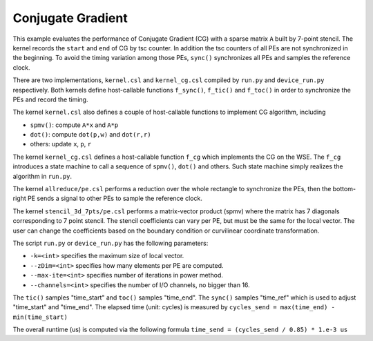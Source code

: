 Conjugate Gradient
==================

This example evaluates the performance of Conjugate Gradient (CG) with a
sparse matrix ``A`` built by 7-point stencil. The kernel records the ``start``
and ``end`` of CG by tsc counter. In addition the tsc counters of all PEs are
not synchronized in the beginning. To avoid the timing variation among those
PEs, ``sync()`` synchronizes all PEs and samples the reference clock.

There are two implementations, ``kernel.csl`` and ``kernel_cg.csl`` compiled
by ``run.py`` and ``device_run.py`` respectively. Both kernels define
host-callable functions ``f_sync()``, ``f_tic()`` and ``f_toc()`` in order to
synchronize the PEs and record the timing.

The kernel ``kernel.csl`` also defines a couple of host-callable functions to
implement CG algorithm, including

- ``spmv()``: compute ``A*x`` and ``A*p``

- ``dot()``: compute ``dot(p,w)`` and ``dot(r,r)``

- others: update ``x``, ``p``, ``r``

The kernel ``kernel_cg.csl`` defines a host-callable function ``f_cg`` which
implements the CG on the WSE. The ``f_cg`` introduces a state machine to call a
sequence of ``spmv()``, ``dot()`` and others. Such state machine simply realizes
the algorithm in ``run.py``.

The kernel ``allreduce/pe.csl`` performs a reduction over the whole rectangle
to synchronize the PEs, then the bottom-right PE sends a signal to other PEs
to sample the reference clock.

The kernel ``stencil_3d_7pts/pe.csl`` performs a matrix-vector product (spmv)
where the matrix has 7 diagonals corresponding to 7 point stencil. The stencil
coefficients can vary per PE, but must be the same for the local vector. The
user can change the coefficients based on the boundary condition or curvilinear
coordinate transformation.

The script ``run.py`` or ``device_run.py`` has the following parameters:

- ``-k=<int>`` specifies the maximum size of local vector.

- ``--zDim=<int>`` specifies how many elements per PE are computed.

- ``--max-ite=<int>`` specifies number of iterations in power method.

- ``--channels=<int>`` specifies the number of I/O channels, no bigger than 16.

The ``tic()`` samples "time_start" and ``toc()`` samples "time_end". The
``sync()`` samples "time_ref" which is used to adjust "time_start" and
"time_end". The elapsed time (unit: cycles) is measured by
``cycles_send = max(time_end) - min(time_start)``

The overall runtime (us) is computed via the following formula
``time_send = (cycles_send / 0.85) * 1.e-3 us``
